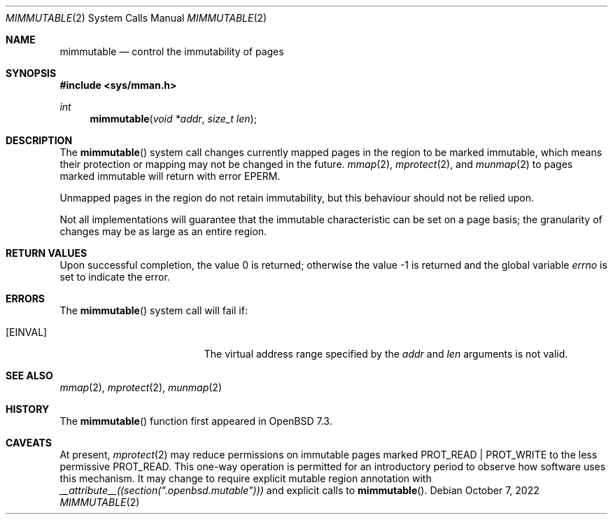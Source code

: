 .\"	$OpenBSD: mimmutable.2,v 1.1 2022/10/07 15:21:04 deraadt Exp $
.\"
.\" Copyright (c) 1991, 1993
.\"	The Regents of the University of California.  All rights reserved.
.\"
.\" Redistribution and use in source and binary forms, with or without
.\" modification, are permitted provided that the following conditions
.\" are met:
.\" 1. Redistributions of source code must retain the above copyright
.\"    notice, this list of conditions and the following disclaimer.
.\" 2. Redistributions in binary form must reproduce the above copyright
.\"    notice, this list of conditions and the following disclaimer in the
.\"    documentation and/or other materials provided with the distribution.
.\" 3. Neither the name of the University nor the names of its contributors
.\"    may be used to endorse or promote products derived from this software
.\"    without specific prior written permission.
.\"
.\" THIS SOFTWARE IS PROVIDED BY THE REGENTS AND CONTRIBUTORS ``AS IS'' AND
.\" ANY EXPRESS OR IMPLIED WARRANTIES, INCLUDING, BUT NOT LIMITED TO, THE
.\" IMPLIED WARRANTIES OF MERCHANTABILITY AND FITNESS FOR A PARTICULAR PURPOSE
.\" ARE DISCLAIMED.  IN NO EVENT SHALL THE REGENTS OR CONTRIBUTORS BE LIABLE
.\" FOR ANY DIRECT, INDIRECT, INCIDENTAL, SPECIAL, EXEMPLARY, OR CONSEQUENTIAL
.\" DAMAGES (INCLUDING, BUT NOT LIMITED TO, PROCUREMENT OF SUBSTITUTE GOODS
.\" OR SERVICES; LOSS OF USE, DATA, OR PROFITS; OR BUSINESS INTERRUPTION)
.\" HOWEVER CAUSED AND ON ANY THEORY OF LIABILITY, WHETHER IN CONTRACT, STRICT
.\" LIABILITY, OR TORT (INCLUDING NEGLIGENCE OR OTHERWISE) ARISING IN ANY WAY
.\" OUT OF THE USE OF THIS SOFTWARE, EVEN IF ADVISED OF THE POSSIBILITY OF
.\" SUCH DAMAGE.
.\"
.\"	@(#)mimmutable.2	8.1 (Berkeley) 6/9/93
.\"
.Dd $Mdocdate: October 7 2022 $
.Dt MIMMUTABLE 2
.Os
.Sh NAME
.Nm mimmutable
.Nd control the immutability of pages
.Sh SYNOPSIS
.In sys/mman.h
.Ft int
.Fn mimmutable "void *addr" "size_t len"
.Sh DESCRIPTION
The
.Fn mimmutable
system call
changes currently mapped pages in the region to be marked immutable,
which means their protection or mapping may not be changed in the future.
.Xr mmap 2 ,
.Xr mprotect 2 ,
and
.Xr munmap 2
to pages marked immutable will return with error
.Er EPERM .
.Pp
Unmapped pages in the region do not retain immutability, but this
behaviour should not be relied upon.
.Pp
Not all implementations will guarantee that the immutable characteristic
can be set on a page basis;
the granularity of changes may be as large as an entire region.
.Sh RETURN VALUES
.Rv -std
.Sh ERRORS
The
.Fn mimmutable
system call will fail if:
.Bl -tag -width Er
.It Bq Er EINVAL
The virtual address range specified by the
.Fa addr
and
.Fa len
arguments is not valid.
.El
.Sh SEE ALSO
.Xr mmap 2 ,
.Xr mprotect 2 ,
.Xr munmap 2
.Sh HISTORY
The
.Fn mimmutable
function first appeared in
.Ox 7.3 .
.Sh CAVEATS
.Pp
At present,
.Xr mprotect 2
may reduce permissions on immutable pages marked
.Dv PROT_READ | PROT_WRITE
to the less permissive
.Dv PROT_READ .
This one-way operation is permitted for an introductory period to observe how
software uses this mechanism.
It may change to require explicit mutable region annotation with
.Va __attribute__((section(".openbsd.mutable")))
and explicit calls to
.Fn mimmutable .
